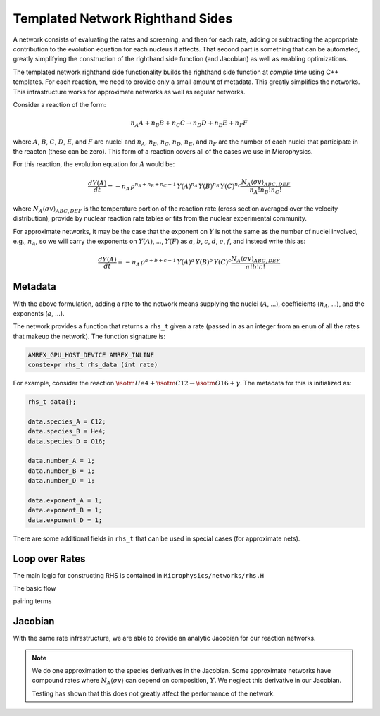 *********************************
Templated Network Righthand Sides
*********************************

A network consists of evaluating the rates and screening, and then for
each rate, adding or subtracting the appropriate contribution to the
evolution equation for each nucleus it affects.  That second part is
something that can be automated, greatly simplifying the construction
of the righthand side function (and Jacobian) as well as enabling
optimizations.

The templated network righthand side functionality builds the
righthand side function at *compile time* using C++ templates.  For
each reaction, we need to provide only a small amount of metadata.
This greatly simplifies the networks.  This infrastructure works for
approximate networks as well as regular networks.

Consider a reaction of the form:

.. math::

   n_A A + n_B B + n_C C \rightarrow n_D D + n_E E + n_F F

where :math:`A`, :math:`B`, :math:`C`, :math:`D`, :math:`E`, and
:math:`F` are nuclei and :math:`n_A`, :math:`n_B`, :math:`n_C`,
:math:`n_D`, :math:`n_E`, and :math:`n_F` are the number of each
nuclei that participate in the reacton (these can be zero).  This form
of a reaction covers all of the cases we use in Microphysics.

For this reaction, the evolution equation for :math:`A` would be:

.. math::

   \frac{dY(A)}{dt} = -n_A \, \rho^{n_A + n_B + n_C - 1} \, Y(A)^{n_A} \, Y(B)^{n_B} \, Y(C)^{n_C} \frac{N_A \langle \sigma v \rangle_{ABC,DEF}}{n_A! n_B! n_C!}

where :math:`N_A \langle \sigma v \rangle_{ABC,DEF}` is the temperature
portion of the reaction rate (cross section averaged over the velocity
distribution), provide by nuclear reaction rate tables or fits from the nuclear
experimental community.

For approximate networks, it may be the case that the exponent on
:math:`Y` is not the same as the number of nuclei involved, e.g.,
:math:`n_A`, so we will carry the exponents on :math:`Y(A)`,
..., :math:`Y(F)` as :math:`a`, :math:`b`, :math:`c`, :math:`d`,
:math:`e`, :math:`f`, and instead write this as:

.. math::

   \frac{dY(A)}{dt} = -n_A \, \rho^{a + b + c - 1} \, Y(A)^a \, Y(B)^b \, Y(C)^c \frac{N_A \langle \sigma v \rangle_{ABC,DEF}}{a! b! c!}


Metadata
========

With the above formulation, adding a rate to the network means
supplying the nuclei (:math:`A`, ...), coefficients (:math:`n_A`,
...), and the exponents (:math:`a`, ...).

The network provides a function that returns a ``rhs_t`` given a rate
(passed in as an integer from an ``enum`` of all the rates that makeup
the network).  The function signature is:

.. code:: c++

   AMREX_GPU_HOST_DEVICE AMREX_INLINE
   constexpr rhs_t rhs_data (int rate)


For example, consider the reaction :math:`\isotm{He}{4} + \isotm{C}{12} \rightarrow \isotm{O}{16} + \gamma`.  The metadata for this is initialized as:

.. code:: c++

   rhs_t data{};

   data.species_A = C12;
   data.species_B = He4;
   data.species_D = O16;

   data.number_A = 1;
   data.number_B = 1;
   data.number_D = 1;

   data.exponent_A = 1;
   data.exponent_B = 1;
   data.exponent_D = 1;

There are some additional fields in ``rhs_t`` that can be used in
special cases (for approximate nets).


Loop over Rates
===============

The main logic for constructing RHS is contained in ``Microphysics/networks/rhs.H``

The basic flow 

pairing terms


Jacobian
========

With the same rate infrastructure, we are able to provide an analytic
Jacobian for our reaction networks.

.. note::

   We do one approximation to the species derivatives in the Jacobian.
   Some approximate networks have compound rates where :math:`N_A
   \langle \sigma v \rangle` can depend on composition, :math:`Y`.  We
   neglect this derivative in our Jacobian.

   Testing has shown that this does not greatly affect the performance
   of the network.

